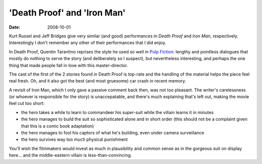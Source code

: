 'Death Proof' and 'Iron Man'
============================

:date: 2008-10-01



Kurt Russel and Jeff Bridges give very similar (and good) performances
in *Death Proof* and *Iron Man*, respectively. Interestingly I don't
remember any other of their performances that I did enjoy.

In Death Proof, Quentin Tarantino reprises the style he used so well in
`Pulp Fiction`_: lengthy and pointless dialogues that mostly do nothing
to serve the story (and deliberately so I suspect), but nevertheless
interesting, and perhaps the one thing that made people fall in love
with this master-director.

The cast of the first of the 2 stories found in Death Proof is top-rate
and the handling of the material helps the piece feel real fresh. Oh,
and it also got the best (and most gruesome) car crash in recent memory.

A revisit of Iron Man, which I only gave a passive comment back then,
was not too pleasant. The writer's carelessness (or whoever is
responsible for the story) is unaccepatable, and there's much explaining
that's left out, making the movie feel cut too short:

-  the hero takes a while to learn to commandeer his super-suit while
   the villain learns it in minutes
-  the hero manages to build the suit so sophisticated alone and in
   short order (this should not be a complaint given that this is a
   comic book adaptation)
-  the hero manages to fool his captors of what he's building, even
   under camera surveiilance
-  the hero survives way too much physical punishment

You'll wish the filmmakers would invest as much in plausibility and
common sense as in the gorgeous suit on display here... and the
middle-eastern villain is less-than-convincing.

.. _Pulp Fiction: http://movies.tshepang.net/300-the-visual-masterpiece-pulp-fiction-the-ex-masterpiece
